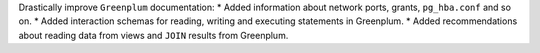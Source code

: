 Drastically improve ``Greenplum`` documentation:
* Added information about network ports, grants, ``pg_hba.conf`` and so on.
* Added interaction schemas for reading, writing and executing statements in Greenplum.
* Added recommendations about reading data from views and ``JOIN`` results from Greenplum.
